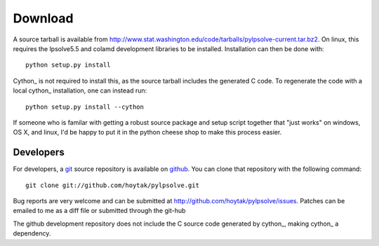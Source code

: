 Download
========================================

A source tarball is available from
http://www.stat.washington.edu/code/tarballs/pylpsolve-current.tar.bz2.
On linux, this requires the lpsolve5.5 and colamd development
libraries to be installed.  Installation can then be done with::

  python setup.py install 

Cython_ is not required to install this, as the source tarball
includes the generated C code.  To regenerate the code with a local
cython_ installation, one can instead run::

  python setup.py install --cython

If someone who is familar with getting a robust source package and
setup script together that "just works" on windows, OS X, and linux,
I'd be happy to put it in the python cheese shop to make this process
easier.  

Developers
----------------------------------------

For developers, a `git`_ source repository is available on `github`_.
You can clone that repository with the following command::

    git clone git://github.com/hoytak/pylpsolve.git

Bug reports are very welcome and can be submitted at
http://github.com/hoytak/pylpsolve/issues.  Patches can be emailed to
me as a diff file or submitted through the git-hub

The github development repository does not include the C source code
generated by cython_, making cython_ a dependency.

.. _git: http://git-scm.com/
.. _github: http://github.com
